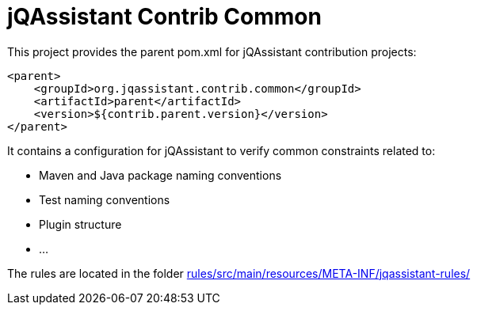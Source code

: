 = jQAssistant Contrib Common

This project provides the parent pom.xml for jQAssistant contribution projects:

[source,xml]
----
<parent>
    <groupId>org.jqassistant.contrib.common</groupId>
    <artifactId>parent</artifactId>
    <version>${contrib.parent.version}</version>
</parent>
----

It contains a configuration for jQAssistant to verify common constraints related to:

* Maven and Java package naming conventions
* Test naming conventions
* Plugin structure
* ...

The rules are located in the folder link:rules/src/main/resources/META-INF/jqassistant-rules/[]
